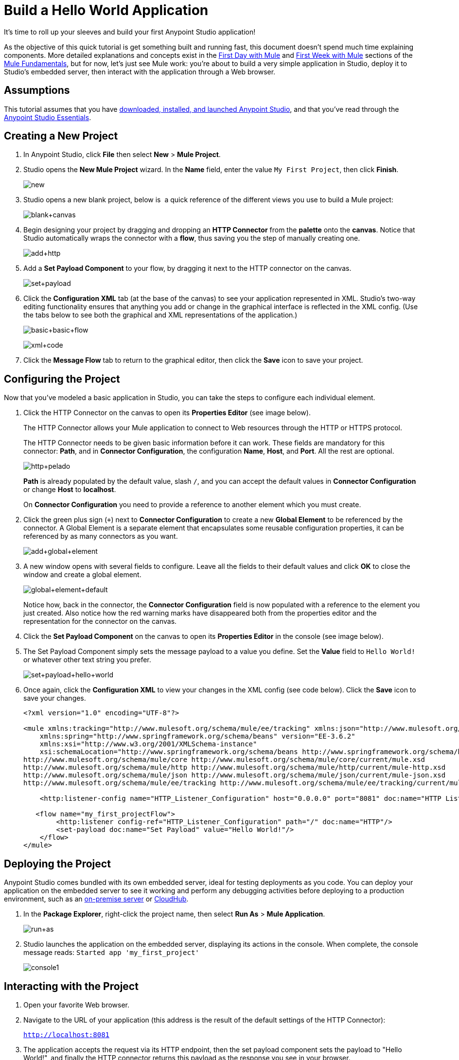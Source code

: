 = Build a Hello World Application
:keywords: anypoint, hello world, tutorial

It's time to roll up your sleeves and build your first Anypoint Studio application!

As the objective of this quick tutorial is get something built and running fast, this document doesn't spend much time explaining components. More detailed explanations and concepts exist in the link:/mule-fundamentals/v/3.8-m1/first-day-with-mule[First Day with Mule] and link:/mule-fundamentals/v/3.8-m1/first-week-with-mule[First Week with Mule] sections of the link:/mule-fundamentals/v/3.8-m1[Mule Fundamentals], but for now, let's just see Mule work: you're about to build a very simple application in Studio, deploy it to Studio's embedded server, then interact with the application through a Web browser.


== Assumptions

This tutorial assumes that you have link:/mule-fundamentals/v/3.8-m1/download-and-launch-anypoint-studio[downloaded, installed, and launched Anypoint Studio], and that you've read through the link:/mule-fundamentals/v/3.8-m1/anypoint-studio-essentials[Anypoint Studio Essentials].

== Creating a New Project

. In Anypoint Studio, click *File* then select *New* > *Mule Project*.
. Studio opens the *New Mule Project* wizard. In the *Name* field, enter the value `My First Project`, then click *Finish*.
+
image:new.png[new]
+
. Studio opens a new blank project, below is  a quick reference of the different views you use to build a Mule project:
+
image:blank+canvas.png[blank+canvas]
+
. Begin designing your project by dragging and dropping an *HTTP Connector* from the *palette* onto the *canvas*. Notice that Studio automatically wraps the connector with a *flow*, thus saving you the step of manually creating one.
+
image:add+http.png[add+http]
+
. Add a *Set Payload Component* to your flow, by dragging it next to the HTTP connector on the canvas.
+
image:set+payload.png[set+payload]
+
. Click the *Configuration XML* tab (at the base of the canvas) to see your application represented in XML. Studio's two-way editing functionality ensures that anything you add or change in the graphical interface is reflected in the XML config. (Use the tabs below to see both the graphical and XML representations of the application.)
+
image:basic+basic+flow.png[basic+basic+flow] 
+
image:xml+code.png[xml+code]
+
. Click the *Message Flow* tab to return to the graphical editor, then click the *Save* icon to save your project. 

== Configuring the Project

Now that you've modeled a basic application in Studio, you can take the steps to configure each individual element. 

. Click the HTTP Connector on the canvas to open its *Properties Editor* (see image below).
+
The HTTP Connector allows your Mule application to connect to Web resources through the HTTP or HTTPS protocol.
+
The HTTP Connector needs to be given  basic information before it can work. These fields are mandatory for this connector: *Path*, and in *Connector Configuration*, the configuration *Name*, *Host*, and *Port*. All the rest are optional.
+
image:http+pelado.png[http+pelado]
+
*Path* is already populated by the default value, slash `/`, and you can accept the default values in *Connector Configuration* or change *Host* to *localhost*.
+
On *Connector Configuration* you need to provide a reference to another element which you must create.
+
. Click the green plus sign (`+`) next to *Connector Configuration* to create a new *Global Element* to be referenced by the connector. A Global Element is a separate element that encapsulates some reusable configuration properties, it can be referenced by as many connectors as you want.
+
image:add+global+element.png[add+global+element]
+
. A new window  opens  with several fields to configure. Leave all the fields to their default values and click *OK* to close the window and create a global element.
+
image:global+element+default.png[global+element+default]
+
Notice how, back in the connector, the *Connector Configuration* field is now populated with a reference to the element you just created. Also notice how the red warning marks have disappeared both from the properties editor and the representation for the connector on the canvas.
+
. Click the *Set Payload Component* on the canvas to open its *Properties Editor* in the console (see image below).
. The Set Payload Component simply sets the message payload to a value you define. Set the *Value* field to `Hello World!` or whatever other text string you prefer.
+
image:set+payload+hello+world.png[set+payload+hello+world]
+
. Once again, click the *Configuration XML* to view your changes in the XML config (see code below). Click the *Save* icon to save your changes.
+
[source,xml, linenums]
----

<?xml version="1.0" encoding="UTF-8"?>

<mule xmlns:tracking="http://www.mulesoft.org/schema/mule/ee/tracking" xmlns:json="http://www.mulesoft.org/schema/mule/json" xmlns:http="http://www.mulesoft.org/schema/mule/http" xmlns="http://www.mulesoft.org/schema/mule/core" xmlns:doc="http://www.mulesoft.org/schema/mule/documentation"
    xmlns:spring="http://www.springframework.org/schema/beans" version="EE-3.6.2"
    xmlns:xsi="http://www.w3.org/2001/XMLSchema-instance"
    xsi:schemaLocation="http://www.springframework.org/schema/beans http://www.springframework.org/schema/beans/spring-beans-current.xsd
http://www.mulesoft.org/schema/mule/core http://www.mulesoft.org/schema/mule/core/current/mule.xsd
http://www.mulesoft.org/schema/mule/http http://www.mulesoft.org/schema/mule/http/current/mule-http.xsd
http://www.mulesoft.org/schema/mule/json http://www.mulesoft.org/schema/mule/json/current/mule-json.xsd
http://www.mulesoft.org/schema/mule/ee/tracking http://www.mulesoft.org/schema/mule/ee/tracking/current/mule-tracking-ee.xsd">

    <http:listener-config name="HTTP_Listener_Configuration" host="0.0.0.0" port="8081" doc:name="HTTP Listener Configuration"/>

   <flow name="my_first_projectFlow">
        <http:listener config-ref="HTTP_Listener_Configuration" path="/" doc:name="HTTP"/>
        <set-payload doc:name="Set Payload" value="Hello World!"/>
    </flow>
</mule>
----

== Deploying the Project

Anypoint Studio comes bundled with its own embedded server, ideal for testing deployments as you code. You can deploy your application on the embedded server to see it working and perform any debugging activities before deploying to a production environment, such as an link:/runtime-manager/deploying-to-your-own-servers[on-premise server] or link:/runtime-manager/deploying-to-cloudhub[CloudHub].

. In the *Package Explorer*, right-click the project name, then select *Run As* > *Mule Application*.
+
image:run+as.png[run+as]
+
. Studio launches the application on the embedded server, displaying its actions in the console. When complete, the console message reads: `Started app 'my_first_project'`
+
image:console1.png[console1]


== Interacting with the Project

. Open your favorite Web browser. 
. Navigate to the URL of your application (this address is the result of the default settings of the HTTP Connector):
+
`http://localhost:8081`
+
. The application accepts the request via its HTTP endpoint, then the set payload component sets the payload to "Hello World!", and finally the HTTP connector returns this payload as the response you see in your browser.
+
image:hello+world.png[hello+world]
+
. In Studio, stop the application from running using the *Terminate* icon in the console:
+
image:console2.png[console2]


== See Also

* *NEXT*: Dive into the more extensive *First Day* content starting with link:/mule-fundamentals/v/3.8-m1/mule-concepts[Mule Concepts].
* Happier using the command line to run applications? Learn more about link:/mule-user-guide/v/3.8-m1/starting-and-stopping-mule-esb[Starting and stopping Mule].
* Skip ahead in the syllabus to the link:/mule-fundamentals/v/3.8-m1/basic-studio-tutorial[Basic Studio Tutorial].
